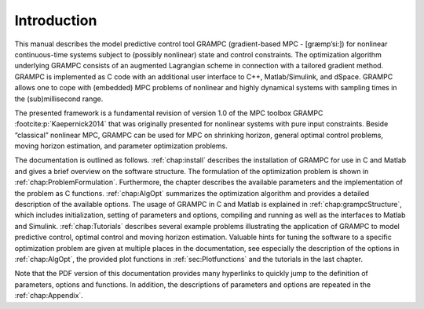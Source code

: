 Introduction
============

This manual describes the model predictive control tool GRAMPC
(gradient-based MPC - [græmp’si:]) for nonlinear
continuous-time systems subject to (possibly nonlinear) state and
control constraints. The optimization algorithm underlying GRAMPC
consists of an augmented Lagrangian scheme in connection with a tailored
gradient method. GRAMPC is implemented as C code with an additional
user interface to C++, Matlab/Simulink, and dSpace. GRAMPC
allows one to cope with (embedded) MPC problems of nonlinear and highly
dynamical systems with sampling times in the (sub)millisecond range.

The presented framework is a fundamental revision of version 1.0 of the
MPC toolbox GRAMPC :footcite:p:`Kaepernick2014` that was
originally presented for nonlinear systems with pure input constraints.
Beside “classical” nonlinear MPC, GRAMPC can be used for MPC on
shrinking horizon, general optimal control problems, moving horizon
estimation, and parameter optimization problems.

The documentation is outlined as follows. :ref:`chap:install`
describes the installation of GRAMPC for use in C and M\ atlab and
gives a brief overview on the software structure. The formulation of the
optimization problem is shown in :ref:`chap:ProblemFormulation`.
Furthermore, the chapter describes the available parameters and the
implementation of the problem as C functions.
:ref:`chap:AlgOpt` summarizes the optimization algorithm and
provides a detailed description of the available options. The usage of
GRAMPC in C and Matlab is explained in
:ref:`chap:grampcStructure`, which includes initialization,
setting of parameters and options, compiling and running as well as the
interfaces to Matlab and Simulink. :ref:`chap:Tutorials`
describes several example problems illustrating the application of
GRAMPC to model predictive control, optimal control and moving horizon
estimation. Valuable hints for tuning the software to a specific
optimization problem are given at multiple places in the documentation,
see especially the description of the options in :ref:`chap:AlgOpt`, the provided plot functions in 
:ref:`sec:Plotfunctions` and the tutorials in the last chapter.

Note that the PDF version of this documentation provides many hyperlinks
to quickly jump to the definition of parameters, options and functions.
In addition, the descriptions of parameters and options are repeated in
the :ref:`chap:Appendix`.


.. footbibliography::